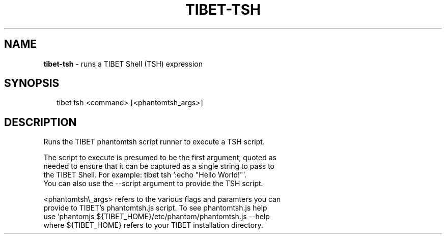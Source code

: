 .TH "TIBET\-TSH" "1" "June 2016" "" ""
.SH "NAME"
\fBtibet-tsh\fR \- runs a TIBET Shell (TSH) expression
.SH SYNOPSIS
.P
.RS 2
.nf
tibet tsh <command> [<phantomtsh_args>]
.fi
.RE
.SH DESCRIPTION
.P
Runs the TIBET phantomtsh script runner to execute a TSH script\.
.P
The script to execute is presumed to be the first argument, quoted as
.br
needed to ensure that it can be captured as a single string to pass to
.br
the TIBET Shell\. For example: tibet tsh ':echo "Hello World!"'\.
.br
You can also use the \-\-script argument to provide the TSH script\.
.P
<phantomtsh\\_args> refers to the various flags and paramters you can
.br
provide to TIBET's phantomtsh\.js script\. To see phantomtsh\.js help
.br
use 'phantomjs ${TIBET_HOME}/etc/phantom/phantomtsh\.js \-\-help
.br
where ${TIBET_HOME} refers to your TIBET installation directory\.

